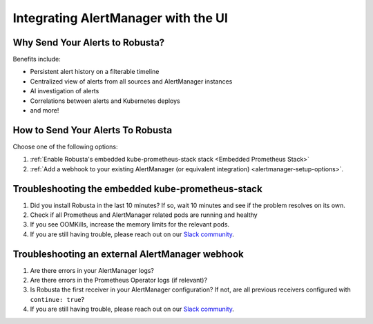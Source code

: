 Integrating AlertManager with the UI
*************************************************

Why Send Your Alerts to Robusta?
---------------------------------------

Benefits include:

* Persistent alert history on a filterable timeline
* Centralized view of alerts from all sources and AlertManager instances
* AI investigation of alerts
* Correlations between alerts and Kubernetes deploys
* and more!

.. image:: /images/robusta-ui-timeline.png
   :alt: Prometheus Alert History

How to Send Your Alerts To Robusta
---------------------------------------

Choose one of the following options:

1. :ref:`Enable Robusta's embedded kube-prometheus-stack stack <Embedded Prometheus Stack>`
2. :ref:`Add a webhook to your existing AlertManager (or equivalent integration) <alertmanager-setup-options>`.

Troubleshooting the embedded kube-prometheus-stack
-----------------------------------------------------

1. Did you install Robusta in the last 10 minutes? If so, wait 10 minutes and see if the problem resolves on its own.
2. Check if all Prometheus and AlertManager related pods are running and healthy
3. If you see OOMKills, increase the memory limits for the relevant pods.
4. If you are still having trouble, please reach out on our `Slack community <https://bit.ly/robusta-slack>`_.

Troubleshooting an external AlertManager webhook
-------------------------------------------------------

1. Are there errors in your AlertManager logs?
2. Are there errors in the Prometheus Operator logs (if relevant)?
3. Is Robusta the first receiver in your AlertManager configuration? If not, are all previous receivers configured with ``continue: true``?
4. If you are still having trouble, please reach out on our `Slack community <https://bit.ly/robusta-slack>`_.
